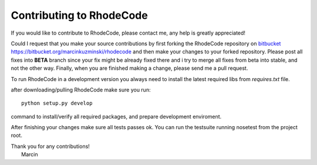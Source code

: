 .. _contributing:

=========================
Contributing to RhodeCode
=========================

If you would like to contribute to RhodeCode, please contact me, any help is
greatly appreciated!

Could I request that you make your source contributions by first forking the
RhodeCode repository on bitbucket_
https://bitbucket.org/marcinkuzminski/rhodecode and then make your changes to
your forked repository. Please post all fixes into **BETA** branch since your 
fix might be already fixed there and i try to merge all fixes from beta into
stable, and not the other way. Finally, when you are finished making a change, 
please send me a pull request.

To run RhodeCode in a development version you always need to install the latest
required libs from `requires.txt` file.

after downloading/pulling RhodeCode make sure you run::

    python setup.py develop

command to install/verify all required packages, and prepare development 
enviroment.


After finishing your changes make sure all tests passes ok. You can run
the testsuite running nosetest from the project root.

| Thank you for any contributions!
|  Marcin



.. _bitbucket: http://bitbucket.org/
